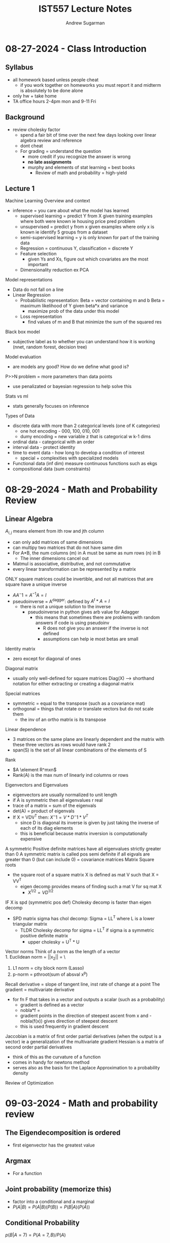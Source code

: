 #+title: IST557 Lecture Notes
#+author: Andrew Sugarman
#+OPTIONS: tex:t
#+OPTIONS: toc:t
#+LATEX_CLASS: article
#+LATEX_CLASS_OPTIONS: [a4paper]
#+LATEX_HEADER: \usepackage{geometry}
#+LATEX_HEADER: \geometry{letterpaper, margin=1in}

* 08-27-2024 - Class Introduction
** Syllabus
- all homework based unless people cheat
  - if you work together on homeworks you must report it and midterm is absolutely to be done alone
- only hw + take home
- TA office hours 2-4pm mon and 9-11 Fri
** Background
- review cholesky factor
  - spend a fair bit of time over the next few days looking over linear algebra review and reference
  - dont cheat
  - For grading = understand the question
    - more credit if you recognize the answer is wrong
    - *no late assignments*
    - murphy and elements of stat learning = best books
      - Review of math and probability = high-yield
** Lecture 1
Machine Learning Overview and context
- inference = you care about what the model has learned
  - supervised learning = predict Y from X given training examples where both were known ie housing price pred problem
  - unsupervised = predict y from x given examples where only x is known ie identify 5 groups from a dataset
  - semi-supervised learning = y is only known for part of the training data
  - Regression = continuous Y, classification = discrete Y
  - Feature selection
    - given Ys and Xs, figure out which covariates are the most important
  - Dimensionality reduction ex PCA
Model representations
- Data do not fall on a line
- Linear Regression
  - Probabilistic representation:
    Beta = vector containing m and b
    Beta = maximum likelihood of Y given beta*x and variance
    - maximize prob of the data under this model
  - Loss representation
    - find values of m and B that minimize the sum of the squared res
Black box model
- subjective label as to whether you can understand how it is working (nnet, random forest, decision tree)
Model evaluation
- are models any good? How do we define what good is?
P>>N problem = more parameters than data points
- use penalizated or bayesian regression to help solve this
Stats vs ml
- stats generally focuses on inference
Types of Data
- discrete data with more than 2 categorical levels (one of K categories)
  - one hot encoding - 000, 100, 010, 001
  - dumy encoding = new variable z that is categorical w k-1 dims
- ordinal data - categorical with an order
- interval data - protect identity
- time to event data - how long to develop a condition of interest
  - special + complexities with specialized models
- Functional data (inf dim) measure continuous functions such as ekgs
- compositional data (sum constraints)

* 08-29-2024 - Math and Probability Review
** Linear Algebra
$A_{i,j}$ means element from ith row and jth column
- can only add matrices of same dimensions
- can multipy two matrices that do not have same dim
- For A*B, the num columns (m) in A must be same as num rows (n) in B
  - The inner dimensions cancel out
- Matmul is associative, distributive, and not commutative
- every linear transformation can be represented by a matrix
ONLY square matrices could be invertible, and not all matrices that are square have a unique inverse
- $AA^-1 = A^{-1}A = I$
- pseudoinverse = A^dagger: defined by $A^t * A = I$
  - there is not a unique solution to the inverse
    - pseudoinverse in python gives arb value for Adagger
      - this means that sometimes there are problems with random answers if code is using pseudoinv
        - R does not give you an answer if the inverse is not defined
        - assumptions can help ie most betas are small
Identity matrix
- zero except for diagonal of ones
Diagonal matrix
- usually only well-defined for square matrices
  Diag(X) --> shorthand notation for either extracting or creating a diagonal matrix
Special matrices
- symmetric = equal to the transpose (such as a covariance mat)
- orthogonal = things that rotate or translate vectors but do not scale them
  - the inv of an ortho matrix is its transpose
Linear dependence
- 3 matrices on the same plane are linearly dependent and the matrix with these three vectors as rows would have rank 2
- span(S) is the set of all linear combinations of the elements of S
Rank
- $A \element R^mxn$
- Rank(A) is the max num of linearly ind columns or rows
Eigenvectors and Eigenvalues
- eigenvectors are usually normalized to unit length
- if A is symmetric then all eigenvalues r real
- trace of a matrix = sum of the eigenvals
- det(A) = product of eigenvals
- If X = VDV^T then:
  $X^-1 = V * D^-1 * V^T$
  - since D is diagonal its inverse is given by just taking the inverse of each of its diag elements
  - this is beneficial because matrix inversion is computationally expensive
A symmetric Positive definite matrices have all eigenvalues strictly greater than 0
A symmetric matrix is called pos semi definite if all eigvals are greater than 0 (but can include 0) = covariance matrices
Matrix Square roots
- the square root of a square matrix X is defined as mat V such that X = VV^T
  - eigen decomp provides means of finding such a mat V for sq mat X
    - $X^{1/2} = VD^{1/2}$
IF X is spd (symmetric pos def)
Cholesky decomp is faster than eigen decomp
 - SPD matrix sigma has chol decomp:
  Sigma = LL^T where L is a lower triangular matrix
  - TLDR Cholesky decomp for sigma = LL^T if sigma is a symmetric positive definite matrix
    - upper cholesky = U^T * U
Vector norms
Think of a norm as the length of a vector \\
1. Euclidean norm = ||x_2|| = \sqrt{sumx^2} \
2. L1 norm = city block norm (Lasso)
3. p-norm = pthroot(sum of absval x^p)
Recall derivative = slope of tangent line, inst rate of change at a point
The gradient = multivariate derivative
- for fn F that takes in a vector and outputs a scalar (such as a probability)
  - gradient is defined as a vector
  - nobla*f =
  - gradient points in the direction of steepest ascent from x and -nobla(f(x)) gives direction of steepest descent
  - this is used frequently in gradient descent
Jaccobian is a matrix of first order partial derivatives (when the output is a vector) ie a generalization of the multivariate gradient
Hessian is a matrix of second order partial derivatives
- think of this as the curvature of a function
- comes in handy for newtons method
- serves also as the basis for the Laplace Approximation to a probability density
Review of Optimization

* 09-03-2024 - Math and probability review
** The Eigendecomposition is ordered
- first eigenvector has the greatest value
** Argmax
- For a function
** Joint probability (memorize this)
- factor into a conditional and a marginal
- $P(A|B) = P(A|B)(P(B)) = P(B|A)(P(A))$
** Conditional Probability
$p(B|A = 7) = P(A = 7,B) / P(A)$
** Expectations, the Mean, and variance
- expectation = weighted avg
Variance is the spread about the mean - it must be positive
** Mean and variance of finite samples
$mean(x) = 1/N * \sum x_i$
Recall, estimator is something we compute on data while things like expectations are fundamental properties of populations
*** Covariance - inner product of deviations from the mean
- generalization of variance to more than one random variable
- covariance matrices are symmetric positive semi-definite - they have eigenvalues greater than or equal to 0
- Correlation = normalized covariance
** Multivariate normal
Properties: marginals and conditionals of the multivariate (mv) normal are also mv normal
- *SEE SLIDE 61/65 of l3 as the solution to many things such as bayesian lin reg*
How do you actually simulate random vars from scratch?
- Review square-roots of matrices and why they are so useful
* Linear Regression [Cont. 09-03-2024]
** TODO memorize the functional form of the normal distributive
- review analytic solution for linreg
  - use gradient descent when num data points large
  - but analytic solution no need to choose alpha or iterate
** In later lectures, we will discuss 2 other definitions of "best" - penalized estimators for beta and bayesian estimators
** What can you do with it?
-

